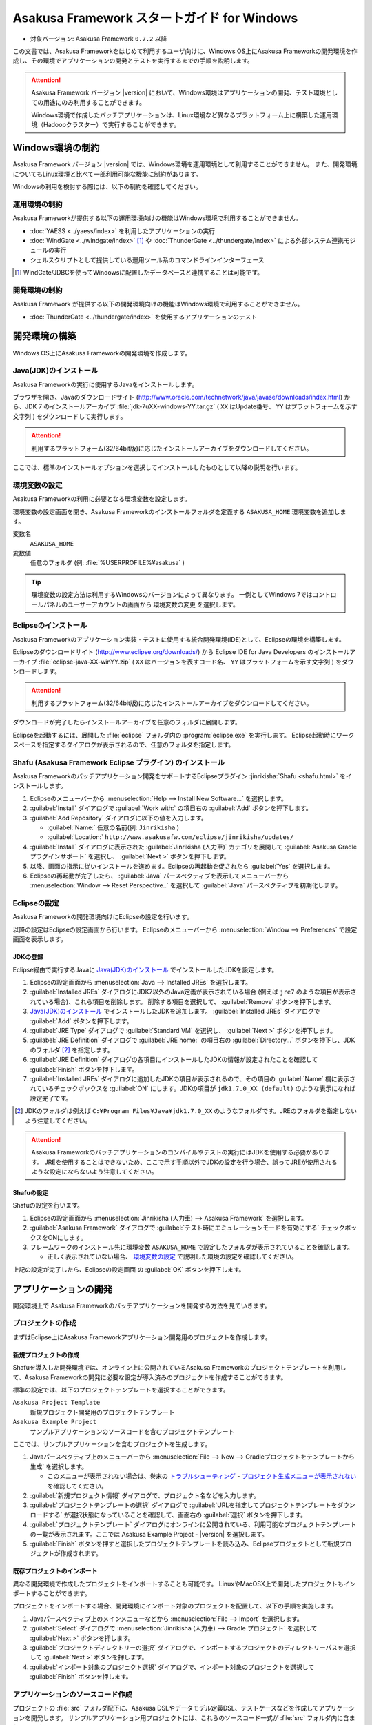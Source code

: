 ============================================
Asakusa Framework スタートガイド for Windows
============================================

* 対象バージョン: Asakusa Framework ``0.7.2`` 以降

この文書では、Asakusa Frameworkをはじめて利用するユーザ向けに、Windows OS上にAsakusa Frameworkの開発環境を作成し、その環境でアプリケーションの開発とテストを実行するまでの手順を説明します。

..  attention::
    Asakusa Framework バージョン |version| において、Windows環境はアプリケーションの開発、テスト環境としての用途にのみ利用することができます。
    
    Windows環境で作成したバッチアプリケーションは、Linux環境など異なるプラットフォーム上に構築した運用環境（Hadoopクラスター）で実行することができます。

..  seealso::
    この文書では開発環境の構築に必要となる各種ソフトウェアのバージョンは明記していません。Asakusa Frameworkが動作検証を行っている各種ソフトウェアのバージョンについては、 :doc:`../product/target-platform` を確認してください。

Windows環境の制約
=================

Asakusa Framework バージョン |version| では、Windows環境を運用環境として利用することができません。
また、開発環境についてもLinux環境と比べて一部利用可能な機能に制約があります。

Windowsの利用を検討する際には、以下の制約を確認してください。

運用環境の制約
--------------

Asakusa Frameworkが提供する以下の運用環境向けの機能はWindows環境で利用することができません。

* :doc:`YAESS <../yaess/index>` を利用したアプリケーションの実行
* :doc:`WindGate <../windgate/index>` [#]_ や :doc:`ThunderGate <../thundergate/index>` による外部システム連携モジュールの実行
* シェルスクリプトとして提供している運用ツール系のコマンドラインインターフェース

..  [#] WindGate/JDBCを使ってWindowsに配置したデータベースと連携することは可能です。

開発環境の制約
--------------

Asakusa Framework が提供する以下の開発環境向けの機能はWindows環境で利用することができません。

* :doc:`ThunderGate <../thundergate/index>` を使用するアプリケーションのテスト

.. _startguide-windows-development-environment:

開発環境の構築
==============

Windows OS上にAsakusa Frameworkの開発環境を作成します。

Java(JDK)のインストール
-----------------------

Asakusa Frameworkの実行に使用するJavaをインストールします。

ブラウザを開き、Javaのダウンロードサイト (http://www.oracle.com/technetwork/java/javase/downloads/index.html) から、JDK 7 のインストールアーカイブ :file:`jdk-7uXX-windows-YY.tar.gz` ( ``XX`` はUpdate番号、 ``YY`` はプラットフォームを示す文字列 ) をダウンロードして実行します。

..  attention::
    利用するプラットフォーム(32/64bit版)に応じたインストールアーカイブをダウンロードしてください。

ここでは、標準のインストールオプションを選択してインストールしたものとして以降の説明を行います。

環境変数の設定
--------------

Asakusa Frameworkの利用に必要となる環境変数を設定します。

環境変数の設定画面を開き、Asakusa Frameworkのインストールフォルダを定義する ``ASAKUSA_HOME`` 環境変数を追加します。

変数名
  ``ASAKUSA_HOME``

変数値
  任意のフォルダ (例: :file:`%USERPROFILE%¥asakusa` )

..  figure:: images/windows-environment-valuables-setting.png
    :width: 50%

..  tip::
    環境変数の設定方法は利用するWindowsのバージョンによって異なります。
    一例としてWindows 7ではコントロールパネルのユーザーアカウントの画面から ``環境変数の変更`` を選択します。

Eclipseのインストール
---------------------

Asakusa Frameworkのアプリケーション実装・テストに使用する統合開発環境(IDE)として、Eclipseの環境を構築します。

Eclipseのダウンロードサイト (http://www.eclipse.org/downloads/) から Eclipse IDE for Java Developers のインストールアーカイブ :file:`eclipse-java-XX-winYY.zip` ( ``XX`` はバージョンを表すコード名、 ``YY`` はプラットフォームを示す文字列 ) をダウンロードします。

..  attention::
    利用するプラットフォーム(32/64bit版)に応じたインストールアーカイブをダウンロードしてください。

ダウンロードが完了したらインストールアーカイブを任意のフォルダに展開します。

Eclipseを起動するには、展開した :file:`eclipse` フォルダ内の :program:`eclipse.exe` を実行します。
Eclipse起動時にワークスペースを指定するダイアログが表示されるので、任意のフォルダを指定します。

Shafu (Asakusa Framework Eclipse プラグイン) のインストール
-----------------------------------------------------------

Asakusa Frameworkのバッチアプリケーション開発をサポートするEclipseプラグイン :jinrikisha:`Shafu <shafu.html>` をインストールします。

#. Eclipseのメニューバーから :menuselection:`Help --> Install New Software...` を選択します。
#. :guilabel:`Install` ダイアログで :guilabel:`Work with:` の項目右の :guilabel:`Add` ボタンを押下します。
#. :guilabel:`Add Repository` ダイアログに以下の値を入力します。

   * :guilabel:`Name:` 任意の名前(例: ``Jinrikisha`` )
   * :guilabel:`Location:` ``http://www.asakusafw.com/eclipse/jinrikisha/updates/``
#. :guilabel:`Install` ダイアログに表示された :guilabel:`Jinrikisha (人力車)` カテゴリを展開して :guilabel:`Asakusa Gradle プラグインサポート` を選択し、 :guilabel:`Next >` ボタンを押下します。
#. 以降、画面の指示に従いインストールを進めます。Eclipseの再起動を促されたら :guilabel:`Yes` を選択します。
#. Eclipseの再起動が完了したら、 :guilabel:`Java` パースペクティブを表示してメニューバーから :menuselection:`Window --> Reset Perspective..` を選択して :guilabel:`Java` パースペクティブを初期化します。

..  figure:: images/eclipse-shafu-add-repository.png
    :width: 80%

Eclipseの設定
-------------

Asakusa Frameworkの開発環境向けにEclipseの設定を行います。

以降の設定はEclipseの設定画面から行います。
Eclipseのメニューバーから :menuselection:`Window --> Preferences` で設定画面を表示します。

JDKの登録
~~~~~~~~~

Eclipse経由で実行するJavaに `Java(JDK)のインストール`_ でインストールしたJDKを設定します。

#. Eclipseの設定画面から :menuselection:`Java --> Installed JREs` を選択します。
#. :guilabel:`Installed JREs` ダイアログにJDK7以外のJava定義が表示されている場合 (例えば ``jre7`` のような項目が表示されている場合)、これら項目を削除します。 削除する項目を選択して、 :guilabel:`Remove` ボタンを押下します。
#. `Java(JDK)のインストール`_ でインストールしたJDKを追加します。 :guilabel:`Installed JREs` ダイアログで :guilabel:`Add` ボタンを押下します。
#. :guilabel:`JRE Type` ダイアログで :guilabel:`Standard VM` を選択し、 :guilabel:`Next >` ボタンを押下します。
#. :guilabel:`JRE Definition` ダイアログで :guilabel:`JRE home:` の項目右の :guilabel:`Directory...` ボタンを押下し、JDKのフォルダ [#]_ を指定します。
#. :guilabel:`JRE Definition` ダイアログの各項目にインストールしたJDKの情報が設定されたことを確認して :guilabel:`Finish` ボタンを押下します。
#. :guilabel:`Installed JREs` ダイアログに追加したJDKの項目が表示されるので、その項目の :guilabel:`Name` 欄に表示されているチェックボックスを :guilabel:`ON` にします。JDKの項目が ``jdk1.7.0_XX (default)`` のような表示になれば設定完了です。

..  [#] JDKのフォルダは例えば ``C:¥Program Files¥Java¥jdk1.7.0_XX`` のようなフォルダです。JREのフォルダを指定しないよう注意してください。

..  figure:: images/eclipse-preferences-installed-jre.png
    :width: 100%

..  attention::
    Asakusa Frameworkのバッチアプリケーションのコンパイルやテストの実行にはJDKを使用する必要があります。
    JREを使用することはできないため、ここで示す手順以外でJDKの設定を行う場合、誤ってJREが使用されるような設定にならないよう注意してください。

Shafuの設定
~~~~~~~~~~~

Shafuの設定を行います。

#. Eclipseの設定画面から :menuselection:`Jinrikisha (人力車) --> Asakusa Framework` を選択します。
#. :guilabel:`Asakusa Framework` ダイアログで :guilabel:`テスト時にエミュレーションモードを有効にする` チェックボックスをONにします。
#. フレームワークのインストール先に環境変数 ``ASAKUSA_HOME`` で設定したフォルダが表示されていることを確認します。

   * 正しく表示されていない場合、 `環境変数の設定`_ で説明した環境の設定を確認してください。

上記の設定が完了したら、Eclipseの設定画面 の :guilabel:`OK` ボタンを押下します。

..  figure:: images/eclipse-preferences-shafu-emulationmode.png
    :width: 100%

アプリケーションの開発
======================

開発環境上で Asakusa Frameworkのバッチアプリケーションを開発する方法を見ていきます。

プロジェクトの作成
------------------

まずはEclipse上にAsakusa Frameworkアプリケーション開発用のプロジェクトを作成します。

新規プロジェクトの作成
~~~~~~~~~~~~~~~~~~~~~~

Shafuを導入した開発環境では、オンライン上に公開されているAsakusa Frameworkのプロジェクトテンプレートを利用して、Asakusa Frameworkの開発に必要な設定が導入済みのプロジェクトを作成することができます。

標準の設定では、以下のプロジェクトテンプレートを選択することができます。

``Asakusa Project Template``
  新規プロジェクト開発用のプロジェクトテンプレート

``Asakusa Example Project``
  サンプルアプリケーションのソースコードを含むプロジェクトテンプレート

ここでは、サンプルアプリケーションを含むプロジェクトを生成します。

#. Javaパースペクティブ上のメニューバーから :menuselection:`File --> New --> Gradleプロジェクトをテンプレートから生成` を選択します。

   * このメニューが表示されない場合は、巻末の `トラブルシューティング`_ - `プロジェクト生成メニューが表示されない`_ を確認してください。
#. :guilabel:`新規プロジェクト情報` ダイアログで、プロジェクト名などを入力します。
#. :guilabel:`プロジェクトテンプレートの選択` ダイアログで :guilabel:`URLを指定してプロジェクトテンプレートをダウンロードする` が選択状態になっていることを確認して、画面右の :guilabel:`選択` ボタンを押下します。
#. :guilabel:`プロジェクトテンプレート` ダイアログにオンラインに公開されている、利用可能なプロジェクトテンプレートの一覧が表示されます。ここでは Asakusa Example Project - |version| を選択します。
#. :guilabel:`Finish` ボタンを押すと選択したプロジェクトテンプレートを読み込み、Eclipseプロジェクトとして新規プロジェクトが作成されます。

..  figure:: images/shafu-create-project.png
    :width: 100%

既存プロジェクトのインポート
~~~~~~~~~~~~~~~~~~~~~~~~~~~~

異なる開発環境で作成したプロジェクトをインポートすることも可能です。
LinuxやMacOSX上で開発したプロジェクトもインポートすることができます。

プロジェクトをインポートする場合、開発環境にインポート対象のプロジェクトを配置して、以下の手順を実施します。

#. Javaパースペクティブ上のメインメニューなどから :menuselection:`File --> Import` を選択します。
#. :guilabel:`Select` ダイアログで :menuselection:`Jinrikisha (人力車) --> Gradle プロジェクト` を選択して :guilabel:`Next >` ボタンを押します。
#. :guilabel:`プロジェクトディレクトリーの選択` ダイアログで、インポートするプロジェクトのディレクトリーパスを選択して :guilabel:`Next >` ボタンを押します。
#. :guilabel:`インポート対象のプロジェクト選択` ダイアログで、インポート対象のプロジェクトを選択して :guilabel:`Finish` ボタンを押します。

アプリケーションのソースコード作成
----------------------------------

プロジェクトの :file:`src` フォルダ配下に、Asakusa DSLやデータモデル定義DSL、テストケースなどを作成してアプリケーションを開発します。
サンプルアプリケーション用プロジェクトには、これらのソースコード一式が :file:`src` フォルダ内に含まれています。

サンプルアプリケーションの概要
~~~~~~~~~~~~~~~~~~~~~~~~~~~~~~

サンプルアプリケーションには、「カテゴリー別売上金額集計バッチ」のソースファイルが含まれています。

カテゴリー別売上金額集計バッチは、売上トランザクションデータと、商品マスタ、店舗マスタを入力として、エラーチェックを行った後、売上データを商品マスタのカテゴリ毎に集計するアプリケーションです。

バッチアプリケーションの入力データ取得と出力データ生成には、Asakusa Frameworkの「Direct I/O」と呼ばれるコンポーネントを利用しています。Direct I/Oを利用して、Hadoopファイルシステム上のCSVファイルに対して入出力を行います。

開発用Asakusa Frameworkのインストール
-------------------------------------

Asakusa Frameworkのアプリケーションのテストを行うには、開発用のAsakusa Frameworkを開発環境にインストールする必要があります。

#. Javaパースペクティブ上のプロジェクトを選択してコンテキストメニュー(右クリックなどで表示されるメニュー)を表示します。
#. コンテキストメニューから :menuselection:`Jinrikisha (人力車) --> Asakusa開発環境の構成 --> Asakusa Frameworkのインストール` を選択します。
#. インストールが成功した場合、Eclipseのコンソールに以下のように表示され、環境変数 ``ASAKUSA_HOME`` で指定したフォルダ配下にAsakusa Frameworkがインストールされます。

..  code-block:: none

    ... 
    :installAsakusafw
    Asakusa Framework is successfully installed: C:\Users\asakusa\asakusa
    
    BUILD SUCCESSFUL
    
    Total time: 4.352 secs

..  figure:: images/shafu-install-asakusafw.png
    :width: 100%

アプリケーションのテスト
------------------------

アプリケーションのテストは通常のJavaアプリケーションのテストと同様に、EclipseからJUnitを実行します。

例えばプロジェクトに含まれるすべてのテストケースを実行する場合は、コンテキストメニューから :menuselection:`Run As --> JUnit Test` を実行します。

テストが失敗する場合は、巻末の `トラブルシューティング`_ - `テスト実行に失敗する`_ を確認してください。

..  figure:: images/eclipse-junit.png
    :width: 100%

デプロイメントアーカイブの作成
------------------------------

Windows上の開発環境で作成したアプリケーションを運用環境（Hadoopクラスタ）上で実行するには、まずアプリケーションをパッケージングして「デプロイメントアーカイブ」を作成します。

デプロイメントアーカイブを生成するには、コンテキストメニューから :menuselection:`Jinrikisha (人力車) --> Asakusaデプロイメントアーカイブを生成` を選択します。

デプロイメントアーカイブの生成に成功した場合、Eclipseのコンソールに以下のように表示され、プロジェクトの :file:`build` フォルダ配下にデプロイメントアーカイブファイル :file:`asakusafw-{asakusafwVersion}.tar.gz` が生成されます。

..  code-block:: none

    ... 
    :assemble
    
    BUILD SUCCESSFUL
    
    Total time: 4.804 secs

運用環境へのデプロイメントアーカイブの配備方法や、カスタマイズ方法については :doc:`../administration/deployment-guide` を参照してください

Next Step:アプリケーションの開発を行う
======================================

これまでの手順で、Asakusa Framework上でバッチアプリケーションの開発を行う準備が整いました。

次に、実際にアプリケーションの開発を行うために、Asakusa Frameworkを使ったアプリケーション開発の流れを見てみましょう。 >> :doc:`next-step`

トラブルシューティング
======================

Asakusa Frameworkの開発環境の作成、アプリケーション実行に関するトラブルシューティングです。

プロジェクト生成メニューが表示されない
--------------------------------------

発生する事象
~~~~~~~~~~~~

`新規プロジェクトの作成`_ の手順で、Javaパースペクティブ上のメニューバーから :menuselection:`File --> New` を選択してもサブメニューに :guilabel:`Gradleプロジェクトをテンプレートから生成` が表示されない。

原因
^^^^

Javaパースペクティブが初期化されていない可能性があります。
メニューバーから :menuselection:`Window --> Reset Perspective..` を選択後、再度メニューを表示してください。

それでも表示されない場合は、以下の手順でメニューの設定を行なってください。

#. メニューバーから :menuselection:`Window --> Customize Perspective..` を選択します。
#. Customize Perspectiveダイアログから :guilabel:`Shortcuts` タブを選択します。
#. 画面左上の :guilabel:`Submenus:` が :guilabel:`New` になっていることを確認後、 :guilabel:`Shortcut Categories:` のリストから :guilabel:`Jinrikisha (人力車）` を選択します。
#. :guilabel:`OK` ボタンを押下して設定を保存した後、再度メニューを表示してください。

上記の手順で :guilabel:`Jinrikisha (人力車）` が表示されない場合はShafuがインストールされていない可能性があります。
`Shafu (Asakusa Framework Eclipse プラグイン) のインストール`_ の内容を確認してください。

プロジェクトの作成に失敗する
----------------------------

発生する事象
~~~~~~~~~~~~

`新規プロジェクトの作成`_ の手順を実行すると、以下のエラーメッセージが表示されプロジェクトの作成に失敗する。

..  code-block:: none

    ...
    :compileJava FAILED
    
    FAILURE: Build failed with an exception.
    
    * What went wrong:
    Execution failed for task ':compileJava'.
    > Cannot find System Java Compiler. Ensure that you have installed a JDK (not just a JRE) and configured your JAVA_HOME system variable to point to the according directory.
    ...

原因
^^^^

Eclipseがデフォルトで利用するJavaにJDKが登録されていない可能性があります。
`JDKの登録`_ の手順を確認し、JDKが登録されていることを確認してください。

複数のJava環境が登録されている場合、Eclipse設定画面の :menuselection:`Installed JREs --> Execution-Environments` の ``JavaSE-1.7`` の項目にJDKが表示されていること、およびJDKにチェックがON(デフォルトで利用する)になっていることを確認してください。

Asakusa Frameworkのインストールに失敗する
-----------------------------------------

発生する事象
~~~~~~~~~~~~

`開発用Asakusa Frameworkのインストール`_ の手順を実行すると、以下のエラーメッセージが表示されインストールに失敗する。

..  code-block:: none

    ... 
    :updateAsakusafw FAILED
    
    FAILURE: Build failed with an exception.
    
    * What went wrong:
    Execution failed for task ':updateAsakusafw'.
    > ASAKUSA_HOME is not defined
    ...

原因
^^^^

環境変数 ``ASAKUSA_HOME`` が設定されていない可能性があります。
`環境変数の設定`_ の手順を確認し、環境変数が追加されていることを確認してください。

Eclipseを起動中に環境変数を追加した場合は、Eclipseの再起動が必要です。

テスト実行に失敗する
--------------------

発生する事象
~~~~~~~~~~~~

`アプリケーションのテスト`_ の手順を実行すると、以下のエラーメッセージが表示されテストが失敗する。

..  code-block:: none

    ... 
    java.lang.AssertionError: 環境変数"ASAKUSA_HOME"が未設定です
      at com.asakusafw.testdriver.inprocess.InProcessJobExecutor.validateEnvironment(InProcessJobExecutor.java:108)
    ...

原因
^^^^

環境変数 ``ASAKUSA_HOME`` が設定されていない可能性があります。
`環境変数の設定`_ の手順を確認し、環境変数が追加されていることを確認してください。

Eclipseを起動中に環境変数を追加した場合は、Eclipseの再起動が必要です。

発生する事象
~~~~~~~~~~~~

`アプリケーションのテスト`_ の手順を実行すると、以下のエラーメッセージが表示されテストが失敗する。

..  code-block:: none

    ... 
    java.lang.AssertionError: この環境ではJavaコンパイラを利用できません（JDKを利用してテストを実行してください）
        at com.asakusafw.testdriver.TestDriverContext.validateCompileEnvironment(TestDriverContext.java:227)
    ...

原因
^^^^

Eclipseがデフォルトで利用するJavaにJDKが登録されていない可能性があります。
`JDKの登録`_ の手順を確認し、JDKが登録されていることを確認してください。

複数のJava環境が登録されている場合、Eclipse設定画面の :menuselection:`Installed JREs --> Execution-Environments` の ``JavaSE-1.7`` の項目にJDKが表示されていること、およびJDKにチェックがON(デフォルトで利用する)になっていることを確認してください。

発生する事象
~~~~~~~~~~~~

`アプリケーションのテスト`_ の手順を実行すると、以下のエラーメッセージが表示されテストが失敗する。

..  code-block:: none

    ... 
    java.lang.IllegalStateException: java.io.IOException: Asakusa Framework is not installed: C:\Users\asakusa\asakusa
      at com.asakusafw.testdriver.JobFlowTester.runTest(JobFlowTester.java:105)
    ...

    
原因
^^^^

開発環境の ``ASAKUSA_HOME`` フォルダにAsakusa Frameworkがインストールされていない可能性があります。
`開発用Asakusa Frameworkのインストール`_ が正しく行われているかを確認してください。


発生する事象
~~~~~~~~~~~~

`アプリケーションのテスト`_ の手順を実行すると、以下のメッセージが表示され一部のテストがスキップされてしまう。

..  code-block:: none

    ... 
    XX:YY:ZZ WARN  コマンド"hadoop"を検出できませんでした
    XX:YY:ZZ INFO  この環境では現在のテストを実行できないため、スキップします: com.example.jobflow.CategorySummaryJobTest
    ...


原因
^^^^

エミュレーションモードが有効になっていない可能性があります。
`Shafuの設定`_ の手順を確認し、エミュレーションモードの設定が有効になっていることを確認してください。

エミュレーションモードを無効から有効に切り替えた場合、すでにEclipseのワークスペースに存在するプロジェクトについてはEclipseプロジェクト情報の再構成（クラスパス情報の更新）を行うまではエミュレーションモードが有効になりません。

エミュレーションモードを利用するプロジェクトはプロジェクトのコンテキストメニューから :menuselection:`Jinrikisha (人力車) --> Eclipseプロジェクト情報の再構成` を選択してEclipseプロジェクト情報の再構成を行なってください。

..  attention::
    Shafuでエミュレーションモードを有効にするためには、
    プロジェクトのAsakusa Framework バージョンが ``0.7.2`` 以降である必要があります。
    これより前のバージョンを指定した場合、エミュレーションモードは有効にならないことに注意してください。
